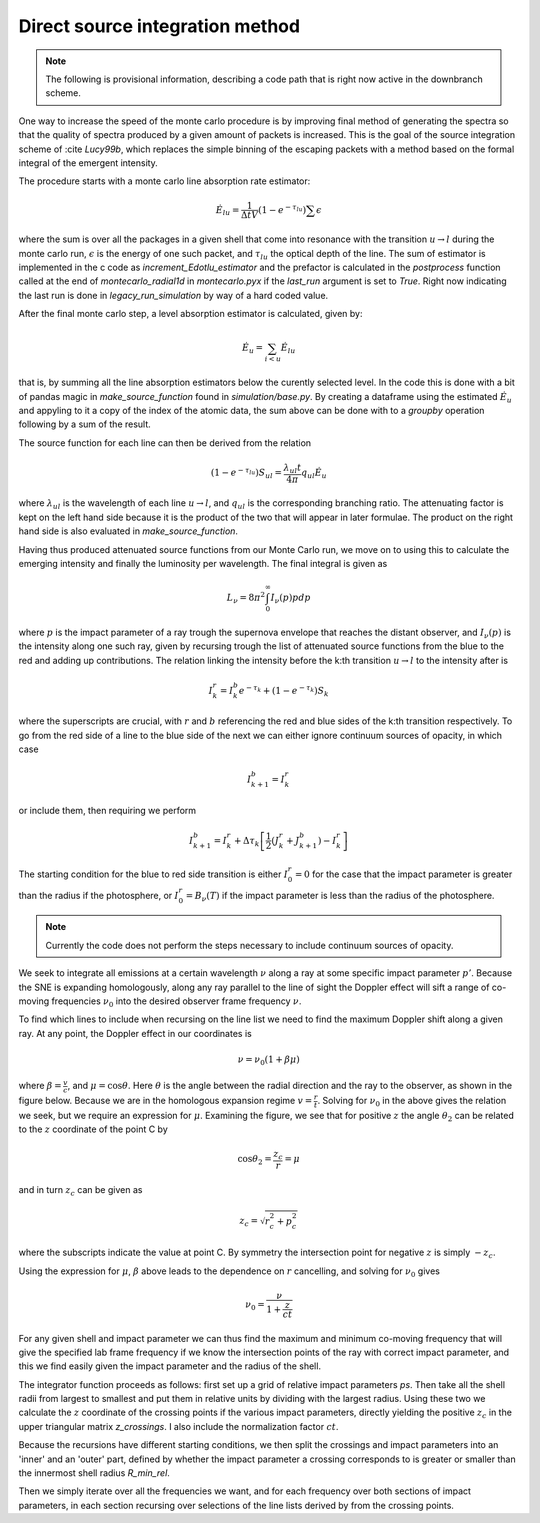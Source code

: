 ********************************
Direct source integration method
********************************

.. note::

  The following is provisional information, describing a code path that is right now active in the downbranch scheme.


One way to increase the speed of the monte carlo procedure is by improving final method of generating the spectra so that the quality of spectra produced by a given amount of packets is increased. This is the goal of the source integration scheme of :cite `Lucy99b`, which replaces the simple binning of the escaping packets with a method based on the formal integral of the emergent intensity.

The procedure starts with a monte carlo line absorption rate estimator:

.. math::

   \dot E_{lu} = \frac{1}{\Delta t V} \left( 1- e^{-\tau_lu}\right) \sum \epsilon

where the sum is over all the packages in a given shell that come into resonance with the transition :math:`u \rightarrow l` during the monte carlo run, :math:`\epsilon` is the energy of one such packet, and :math:`\tau_{lu}` the optical depth of the line. The sum of estimator is implemented in the c code as `increment_Edotlu_estimator` and the prefactor is calculated in the `postprocess` function called at the end of `montecarlo_radial1d` in `montecarlo.pyx` if the `last_run` argument is set to `True`. Right now indicating the last run is done in `legacy_run_simulation` by way of a hard coded value. 

After the final monte carlo step, a level absorption estimator is calculated, given by:

.. math::

   \dot E_u = \sum_{i < u} \dot E_{lu}

that is, by summing all the line absorption estimators below the curently selected level. In the code this is done with a bit of pandas magic in `make_source_function` found in `simulation/base.py`. By creating a dataframe using the estimated :math:`\dot E_u` and appyling to it a copy of the index of the atomic data, the sum above can be done with to a `groupby` operation following by a sum of the result. 

The source function for each line can then be derived from the relation

.. math::

   \left( 1- e^{-\tau_lu}\right) S_{ul} = \frac{\lambda_{ul} t}{4 \pi} q_{ul} \dot E_u

where :math:`\lambda_{ul}` is the wavelength of each line  :math:`u \rightarrow l`, and :math:`q_{ul}` is the corresponding branching ratio. The attenuating factor is kept on the left hand side because it is the product of the two that will appear in later formulae. The product on the right hand side is also evaluated in `make_source_function`. 

Having thus produced attenuated source functions from our Monte Carlo run, we move on to using this to calculate the emerging intensity and finally the luminosity per wavelength. The final integral is given as 

.. math::

   L_\nu  = 8 \pi^2 \int_0^\infty I_\nu (p) p dp

where :math:`p` is the impact parameter of a ray trough the supernova envelope that reaches the distant observer, and :math:`I_\nu (p)` is the intensity along one such ray, given by recursing trough the list of attenuated source functions from the blue to the red and adding up contributions. The relation linking the intensity before the k:th transition :math:`u \rightarrow l` to the intensity after is 

.. math::

   I_k^r = I_k^b e^{-\tau_k} + \left( 1- e^{-\tau_k}\right) S_{k}

where the superscripts are crucial, with :math:`r` and :math:`b` referencing the red and blue sides of the k:th transition respectively. To go from the red side of a line to the blue side of the next we can either ignore continuum sources of opacity, in which case

.. math:: 

   I_{k+1}^b = I_k^r

or include them, then requiring we perform

.. math:: 

   I_{k+1}^b = I_k^r + \Delta \tau_k \left[ \frac 1 2(J_k^r + J_{k+1}^b) - I_k^r  \right]

The starting condition for the blue to red side transition is either :math:`I_0^r = 0` for the case that the impact parameter is greater than the radius if the photosphere, or :math:`I_0^r = B_\nu(T)` if the impact parameter is less than the radius of the photosphere. 

.. note::

   Currently the code does not perform the steps necessary to include continuum sources of opacity.

We seek to integrate all emissions at a certain wavelength :math:`\nu` along a ray at some specific impact parameter :math:`p'`. Because the SNE is expanding homologously, along any ray parallel to the line of sight the Doppler effect will sift a range of co-moving frequencies :math:`\nu_0` into the desired observer frame frequency :math:`\nu`.

To find which lines to include when recursing on the line list we need to find the maximum Doppler shift along a given ray. At any point, the Doppler effect in our coordinates is

.. math::

   \nu = \nu_0 \left( 1 + \beta \mu \right)

where :math:`\beta = \frac v c`, and :math:`\mu = \cos \theta`. Here :math:`\theta` is the angle between the radial direction and the ray to the observer, as shown in the figure below. Because we are in the homologous expansion regime :math:`v = \frac r t`. Solving for :math:`\nu_0` in the above gives the relation we seek, but we require an expression for :math:`\mu`. Examining the figure, we see that for positive :math:`z` the angle :math:`\theta_2` can be related to the :math:`z` coordinate of the point C by

.. math::

   \cos \theta_2 = \frac{z_c}{r} = \mu 

.. image:: https://i.imgur.com/WwVHp5c.png

and in turn :math:`z_c` can be given as 

.. math::

   z_c = \sqrt{r_c^2 + p_c^2}

where the subscripts indicate the value at point C. By symmetry the intersection point for negative :math:`z` is simply :math:`-z_c`.

Using the expression for :math:`\mu`, :math:`\beta` above leads to the dependence on :math:`r` cancelling, and solving for :math:`\nu_0` gives

.. math::

   \nu_0 = \frac{\nu}{1 + \frac{z}{ct}}

For any given shell and impact parameter we can thus find the maximum and minimum co-moving frequency that will give the specified lab frame frequency if we know the intersection points of the ray with correct impact parameter, and this we find easily given the impact parameter and the radius of the shell.

The integrator function proceeds as follows: first set up a grid of relative impact parameters `ps`. Then take all the shell radii from largest to smallest and put them in relative units by dividing with the largest radius. Using these two we calculate the :math:`z` coordinate of the crossing points if the various impact parameters, directly yielding the positive :math:`z_c` in the upper triangular matrix `z_crossings`. I also include the normalization factor :math:`ct`.

Because the recursions have different starting conditions, we then split the crossings and impact parameters into an 'inner' and an 'outer' part, defined by whether the impact parameter a crossing corresponds to is greater or smaller than the innermost shell radius `R_min_rel`.

Then we simply iterate over all the frequencies we want, and for each frequency over both sections of impact parameters, in each section recursing over selections of the line lists derived by from the crossing points.
